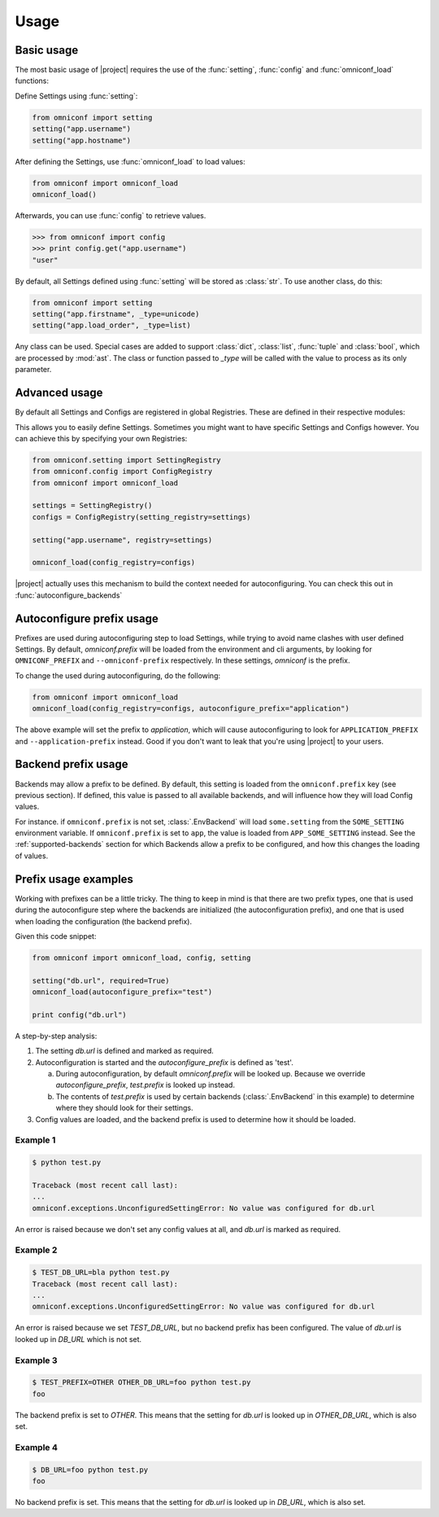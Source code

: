 Usage
=====

Basic usage
-----------

The most basic usage of |project| requires the use of the :func:`setting`, :func:`config` and
:func:`omniconf_load` functions:

.. autofunction :: omniconf.setting
.. autofunction :: omniconf.config
.. autofunction :: omniconf.omniconf_load

Define Settings using :func:`setting`:

.. code-block:: python

   from omniconf import setting
   setting("app.username")
   setting("app.hostname")


After defining the Settings, use :func:`omniconf_load` to load values:

.. code-block:: python

   from omniconf import omniconf_load
   omniconf_load()

Afterwards, you can use :func:`config` to retrieve values.

.. code-block:: python

   >>> from omniconf import config
   >>> print config.get("app.username")
   "user"


By default, all Settings defined using :func:`setting` will be stored as :class:`str`. To use another class, do this:

.. code-block:: python

   from omniconf import setting
   setting("app.firstname", _type=unicode)
   setting("app.load_order", _type=list)

Any class can be used. Special cases are added to support :class:`dict`, :class:`list`, :func:`tuple` and
:class:`bool`, which are processed by :mod:`ast`. The class or function passed to `_type` will be called with the value
to process as its only parameter.

Advanced usage
--------------

By default all Settings and Configs are registered in global Registries. These are defined in their respective modules:

.. autodata:: omniconf.config.DEFAULT_REGISTRY
.. autodata:: omniconf.setting.DEFAULT_REGISTRY

This allows you to easily define Settings. Sometimes you might want to have specific Settings and Configs however. You
can achieve this by specifying your own Registries:

.. code-block:: python

   from omniconf.setting import SettingRegistry
   from omniconf.config import ConfigRegistry
   from omniconf import omniconf_load

   settings = SettingRegistry()
   configs = ConfigRegistry(setting_registry=settings)

   setting("app.username", registry=settings)

   omniconf_load(config_registry=configs)


|project| actually uses this mechanism to build the context needed for autoconfiguring. You can check this out in
:func:`autoconfigure_backends`

.. autofunction :: omniconf.loader.autoconfigure_backends


Autoconfigure prefix usage
--------------------------

Prefixes are used during autoconfiguring step to load Settings, while trying to avoid name clashes with user defined
Settings. By default, `omniconf.prefix` will be loaded from the environment and cli arguments, by looking for
``OMNICONF_PREFIX`` and ``--omniconf-prefix`` respectively. In these settings, `omniconf` is the prefix.

To change the used during autoconfiguring, do the following:

.. code-block:: python

   from omniconf import omniconf_load
   omniconf_load(config_registry=configs, autoconfigure_prefix="application")

The above example will set the prefix to `application`, which will cause autoconfiguring to look for
``APPLICATION_PREFIX`` and ``--application-prefix`` instead. Good if you don't want to leak that you're using |project|
to your users.


Backend prefix usage
--------------------

Backends may allow a prefix to be defined. By default, this setting is loaded from the ``omniconf.prefix`` key (see
previous section). If defined, this value is passed to all available backends, and will influence how they will load
Config values.

For instance. if ``omniconf.prefix`` is not set, :class:`.EnvBackend` will load ``some.setting`` from the
``SOME_SETTING`` environment variable. If ``omniconf.prefix`` is set to ``app``, the value is loaded from
``APP_SOME_SETTING`` instead. See the :ref:`supported-backends` section for which Backends allow a prefix to be
configured, and how this changes the loading of values.


Prefix usage examples
---------------------

Working with prefixes can be a little tricky. The thing to keep in mind is that there are two prefix types, one that is
used during the autoconfigure step where the backends are initialized (the autoconfiguration prefix), and one that is
used when loading the configuration (the backend prefix).

Given this code snippet:

.. code-block:: python

   from omniconf import omniconf_load, config, setting

   setting("db.url", required=True)
   omniconf_load(autoconfigure_prefix="test")

   print config("db.url")


A step-by-step analysis:

1. The setting `db.url` is defined and marked as required.
2. Autoconfiguration is started and the `autoconfigure_prefix` is defined as 'test'.

   a. During autoconfiguration, by default `omniconf.prefix` will be looked up. Because we override `autoconfigure_prefix`,
      `test.prefix` is looked up instead.
   b. The contents of `test.prefix` is used by certain backends (:class:`.EnvBackend` in this example) to determine where
      they should look for their settings.

3. Config values are loaded, and the backend prefix is used to determine how it should be loaded.

Example 1
^^^^^^^^^

.. code-block:: shell

   $ python test.py

   Traceback (most recent call last):
   ...
   omniconf.exceptions.UnconfiguredSettingError: No value was configured for db.url

An error is raised because we don't set any config values at all, and `db.url` is marked as required.

Example 2
^^^^^^^^^

.. code-block:: shell

   $ TEST_DB_URL=bla python test.py
   Traceback (most recent call last):
   ...
   omniconf.exceptions.UnconfiguredSettingError: No value was configured for db.url

An error is raised because we set `TEST_DB_URL`, but no backend prefix has been configured. The value of `db.url` is
looked up in `DB_URL` which is not set.

Example 3
^^^^^^^^^

.. code-block:: shell

   $ TEST_PREFIX=OTHER OTHER_DB_URL=foo python test.py
   foo

The backend prefix is set to `OTHER`. This means that the setting for `db.url` is looked up in `OTHER_DB_URL`, which is
also set.

Example 4
^^^^^^^^^

.. code-block:: shell

   $ DB_URL=foo python test.py
   foo

No backend prefix is set. This means that the setting for `db.url` is looked up in `DB_URL`, which is also set.
